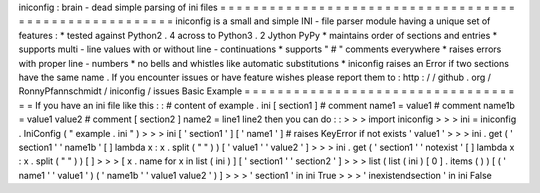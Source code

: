 iniconfig
:
brain
-
dead
simple
parsing
of
ini
files
=
=
=
=
=
=
=
=
=
=
=
=
=
=
=
=
=
=
=
=
=
=
=
=
=
=
=
=
=
=
=
=
=
=
=
=
=
=
=
=
=
=
=
=
=
=
=
=
=
=
=
=
=
=
=
iniconfig
is
a
small
and
simple
INI
-
file
parser
module
having
a
unique
set
of
features
:
*
tested
against
Python2
.
4
across
to
Python3
.
2
Jython
PyPy
*
maintains
order
of
sections
and
entries
*
supports
multi
-
line
values
with
or
without
line
-
continuations
*
supports
"
#
"
comments
everywhere
*
raises
errors
with
proper
line
-
numbers
*
no
bells
and
whistles
like
automatic
substitutions
*
iniconfig
raises
an
Error
if
two
sections
have
the
same
name
.
If
you
encounter
issues
or
have
feature
wishes
please
report
them
to
:
http
:
/
/
github
.
org
/
RonnyPfannschmidt
/
iniconfig
/
issues
Basic
Example
=
=
=
=
=
=
=
=
=
=
=
=
=
=
=
=
=
=
=
=
=
=
=
=
=
=
=
=
=
=
=
=
=
=
=
If
you
have
an
ini
file
like
this
:
:
#
content
of
example
.
ini
[
section1
]
#
comment
name1
=
value1
#
comment
name1b
=
value1
value2
#
comment
[
section2
]
name2
=
line1
line2
then
you
can
do
:
:
>
>
>
import
iniconfig
>
>
>
ini
=
iniconfig
.
IniConfig
(
"
example
.
ini
"
)
>
>
>
ini
[
'
section1
'
]
[
'
name1
'
]
#
raises
KeyError
if
not
exists
'
value1
'
>
>
>
ini
.
get
(
'
section1
'
'
name1b
'
[
]
lambda
x
:
x
.
split
(
"
"
)
)
[
'
value1
'
'
value2
'
]
>
>
>
ini
.
get
(
'
section1
'
'
notexist
'
[
]
lambda
x
:
x
.
split
(
"
"
)
)
[
]
>
>
>
[
x
.
name
for
x
in
list
(
ini
)
]
[
'
section1
'
'
section2
'
]
>
>
>
list
(
list
(
ini
)
[
0
]
.
items
(
)
)
[
(
'
name1
'
'
value1
'
)
(
'
name1b
'
'
value1
value2
'
)
]
>
>
>
'
section1
'
in
ini
True
>
>
>
'
inexistendsection
'
in
ini
False
